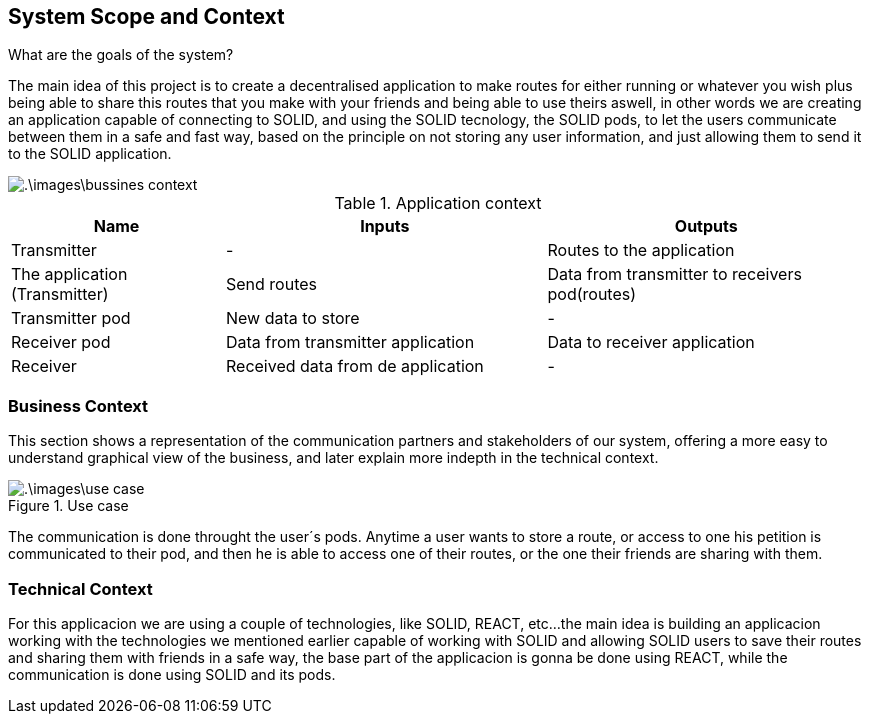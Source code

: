 [[section-system-scope-and-context]]
== System Scope and Context


[role="arc42help"]
****
.What are the goals of the system?
The main idea of this project is to create a decentralised application to make routes for either running or whatever you wish
plus being able to share this routes that you make with your friends and being able to use theirs aswell, in other words
we are creating an application capable of connecting to SOLID, and using the SOLID tecnology, the SOLID pods, to let the
users communicate between them in a safe and fast way, based on the principle on not storing any user information, and just
allowing them to send it to the SOLID application.

image::.\images\bussines_context.png[]

[cols="^.^2,^.^3,^.^3"] [cols=3*,options="header"]
.Application context
|===
|Name
|Inputs
|Outputs

|Transmitter
|-
|Routes to the application

|The application (Transmitter)
|Send routes
|Data from transmitter to receivers pod(routes)

|Transmitter pod
|New data to store
|-

|Receiver pod
|Data from transmitter application
|Data to receiver application

|Receiver
|Received data from de application
|-
|===
****




=== Business Context

[role="arc42help"]
****
This section shows a representation of the communication partners and stakeholders of our system,
offering a more easy to understand graphical view of the business, and later explain more indepth
in the technical context.

.Use case
image::.\images\use_case.png[]
The communication is done throught the user´s pods. Anytime a user wants to store a route, or access to one
his petition is communicated to their pod, and then he is able to access one of their routes, or the one
their friends are sharing with them.
****



=== Technical Context

[role="arc42help"]
****
For this applicacion we are using a couple of technologies, like SOLID, REACT, etc...
the main idea is building an applicacion working with the technologies we mentioned earlier
capable of working with SOLID and allowing SOLID users to save their routes and sharing them
with friends in a safe way, the base part of the applicacion is gonna be done using REACT, while
the communication is done using SOLID and its pods.
****